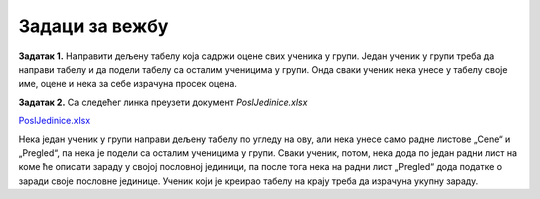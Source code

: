 Задаци за вежбу
============================


**Задатак 1.** Направити дељену табелу која садржи оцене свих ученика у групи. Један ученик у групи треба да направи табелу  и да подели табелу са осталим ученицима у групи. Онда сваки ученик нека унесе у табелу своје име, оцене и нека за себе израчуна просек оцена.

**Задатак 2.** Са следећег линка преузети документ *PoslJedinice.xlsx*


`PoslJedinice.xlsx <https://petljamediastorage.blob.core.windows.net/root/Media/Default/Kursevi/programiranje_II/epodaci/PoslJedinice.xlsx>`_

Нека један ученик у групи направи дељену табелу по угледу на ову, али нека унесе само радне листове „Cene“ и „Pregled“, па нека је подели са осталим ученицима у групи. Сваки ученик, потом, нека дода по један радни лист на коме ће описати зараду у својој пословној јединици, па после тога нека на радни лист „Pregled“ дода податке о заради своје пословне јединице. Ученик који је креирао табелу на крају треба да израчуна укупну зараду.
